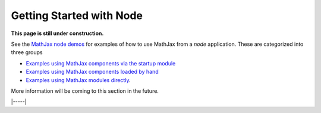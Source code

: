 .. _node-start:

#########################
Getting Started with Node
#########################

**This page is still under construction.**

See the `MathJax node demos
<https://github.com/mathjax/mj3-demos-node#mj3-demos-node>`__ for
examples of how to use MathJax from a `node` application.  These are
categorized into three groups

* `Examples using MathJax components via the startup module
  <https://github.com/mathjax/mj3-demos-node/tree/master/component#component-based-examples>`__
* `Examples using MathJax components loaded by hand
  <https://github.com/mathjax/mj3-demos-node/tree/master/preload#preloaded-component-examples>`__
* `Examples using MathJax modules directly
  <https://github.com/mathjax/mj3-demos-node/tree/master/direct#non-component-based-examples>`__.

More information will be coming to this section in the future.

|-----|
